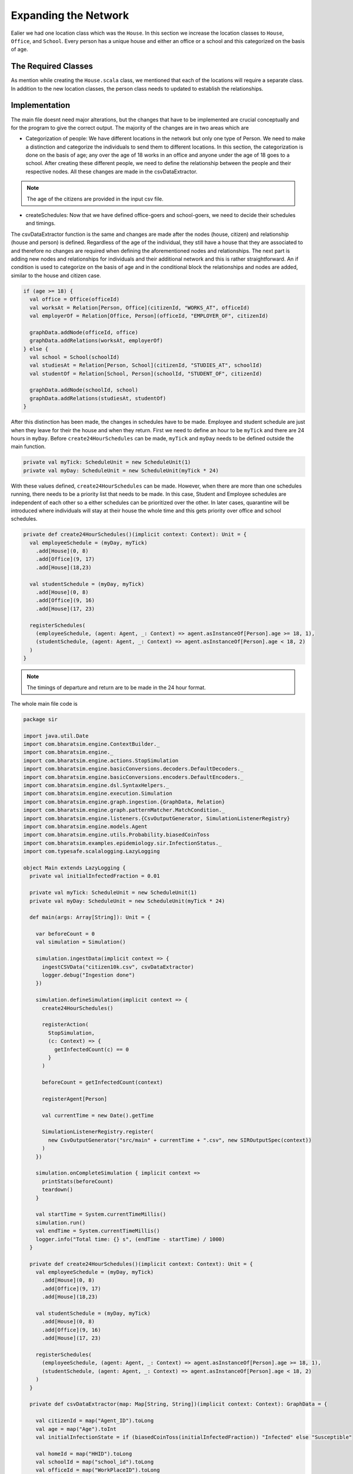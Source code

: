 
Expanding the Network
=====================

Ealier we had one location class which was the ``House``. In this section we increase the location classes to ``House``,  ``Office``, and ``School``. Every person has a unique house and either an office or a school and this categorized on the basis of age. 

The Required Classes
^^^^^^^^^^^^^^^^^^^^

As mention while creating the ``House.scala`` class, we mentioned that each of the locations will require a separate class. In addition to the new location classes, the person class needs to updated to establish the relationships. 

.. tabs::

  .. group-tab:: Office.scala 

    This scala class defines the relationship betweeen the agent of type ``Person`` and ``Office``.  Again since there are numerous offices, the datatype required is Long. 

  .. group-tab:: School.scala

    This scala class defines the relationship betweeen the agent of type ``Person`` and ``School``.  Again since there are numerous schools, the datatype required is Long. 

  .. group-tab:: Person.scala 

    This is the same as last class we defined but now we have to add relationships that corresponds to the relationships define in the Network classes earlier. 

.. tabs::
  
  .. code-tab:: scala Office.scala

    package sir

    import com.bharatsim.engine.models.Network

    case class Office(id: Long) extends Network {
      addRelation[Person]("EMPLOYER_OF")

      override def getContactProbability(): Double = 1
    }

  .. code-tab:: scala School.scala 

    package sir

    import com.bharatsim.engine.models.Network

    case class School(id: Long) extends Network {
      addRelation[Person]("TEACHES")

      override def getContactProbability(): Double = 1
    }

  .. code-tab:: scala Person.scala 

    package sir

    import com.bharatsim.engine.Context
    import com.bharatsim.engine.basicConversions.decoders.DefaultDecoders._
    import com.bharatsim.engine.basicConversions.encoders.DefaultEncoders._
    import com.bharatsim.engine.graph.GraphNode
    import com.bharatsim.engine.models.{Agent, Node}
    import com.bharatsim.engine.utils.Probability.toss
    import com.bharatsim.examples.epidemiology.sir.InfectionStatus._

    case class Person(id: Long, age: Int, infectionState: InfectionStatus, infectionDay: Int) extends Agent {
      final val numberOfTicksInADay: Int = 24
      private val incrementInfectionDuration: Context => Unit = (context: Context) => {
        if (isInfected && context.getCurrentStep % numberOfTicksInADay == 0) { 
          updateParam("infectionDay", infectionDay + 1)
        }
      }
      private val checkForInfection: Context => Unit = (context: Context) => {
        if (isSusceptible) { 
          val infectionRate = Disease.beta 

          val schedule = context.fetchScheduleFor(this).get

          val currentStep = context.getCurrentStep
          val placeType: String = schedule.getForStep(currentStep)

          val places = getConnections(getRelation(placeType).get).toList
          if (places.nonEmpty) {
            val place = places.head
            val decodedPlace = decodeNode(placeType, place) 

            val infectedNeighbourCount = decodedPlace
              .getConnections(decodedPlace.getRelation[Person]().get) 
              .count(x => x.as[Person].isInfected)

            val shouldInfect = toss(infectionRate, infectedNeighbourCount) 
            if (shouldInfect) {
              updateParam("infectionState", Infected) 
            }
          }
        }
      }

      private val checkForRecovery: Context => Unit = (context: Context) => {
        if (isInfected && infectionDay == Disease.lastDay 
        ) 
          updateParam("infectionState", Removed)
      }

      def isSusceptible: Boolean = infectionState == Susceptible

      def isInfected: Boolean = infectionState == Infected

      def isRecovered: Boolean = infectionState == Removed

      private def decodeNode(classType: String, node: GraphNode): Node = {
        classType match {
          case "House" => node.as[House]
          case "Office" => node.as[Office]
          case "School" => node.as[School]
        }
      }
      addBehaviour(incrementInfectionDuration)
      addBehaviour(checkForInfection)
      addBehaviour(checkForRecovery)

      addRelation[House]("STAYS_AT")
      addRelation[Office]("WORKS_AT")
      addRelation[School]("STUDIES_AT")
    }

Implementation
^^^^^^^^^^^^^^

The main file doesnt need major alterations, but the changes that have to be implemented are crucial conceptually and for the program to give the correct output. The majority of the changes are in two areas which are

* Categorization of people: We have different locations in the network but only one type of Person. We need to make a distinction and categorize the individuals to send them to different locations. In this section, the categorization is done on the basis of age; any over the age of 18 works in an office and anyone under the age of 18 goes to a school. After creating these different people, we need to define the relationship between the people and their respective nodes. All these changes are made in the csvDataExtractor. 

.. note:: The age of the citizens are provided in the input csv file. 

* createSchedules: Now that we have defined office-goers and school-goers, we need to decide their schedules and timings. 

The csvDataExtractor function is the same and changes are made after the nodes (house, citizen) and relationship (house and person) is defined. Regardless of the age of the individual, they still have a house that they are associated to and therefore no changes are required when defining the aforementioned nodes and relationships. The next part is adding new nodes and relationships for individuals and their additional network and this is rather straightforward. An if condition is used to categorize on the basis of age and in the conditional block the relationships and nodes are added, similar to the house and citizen case. 

.. code-block:: scala 

    if (age >= 18) {
      val office = Office(officeId)
      val worksAt = Relation[Person, Office](citizenId, "WORKS_AT", officeId)
      val employerOf = Relation[Office, Person](officeId, "EMPLOYER_OF", citizenId)

      graphData.addNode(officeId, office)
      graphData.addRelations(worksAt, employerOf)
    } else {
      val school = School(schoolId)
      val studiesAt = Relation[Person, School](citizenId, "STUDIES_AT", schoolId)
      val studentOf = Relation[School, Person](schoolId, "STUDENT_OF", citizenId)

      graphData.addNode(schoolId, school)
      graphData.addRelations(studiesAt, studentOf)
    }

After this distinction has been made, the changes in schedules have to be made. Employee and student schedule are just when they leave for their the house and when they return. First we need to define an hour to be ``myTick`` and there are 24 hours in ``myDay``. Before ``create24HourSchedules`` can be made, ``myTick`` and ``myDay`` needs to be defined outside the main function. 

.. code-block:: scala 

    private val myTick: ScheduleUnit = new ScheduleUnit(1)
    private val myDay: ScheduleUnit = new ScheduleUnit(myTick * 24)

With these values defined, ``create24HourSchedules`` can be made. However, when there are more than one schedules running, there needs to be a priority list that needs to be made. In this case, Student and Employee schedules are independent of each other so a either schedules can be prioritized over the other. In later cases, quarantine will be introduced where individuals will stay at their house the whole time and this gets priority over office and school schedules. 

.. code-block:: scala 

    private def create24HourSchedules()(implicit context: Context): Unit = {
      val employeeSchedule = (myDay, myTick)
        .add[House](0, 8)
        .add[Office](9, 17)
        .add[House](18,23)

      val studentSchedule = (myDay, myTick)
        .add[House](0, 8)
        .add[Office](9, 16)
        .add[House](17, 23)

      registerSchedules(
        (employeeSchedule, (agent: Agent, _: Context) => agent.asInstanceOf[Person].age >= 18, 1),
        (studentSchedule, (agent: Agent, _: Context) => agent.asInstanceOf[Person].age < 18, 2)
      )
    }

.. note:: The timings of departure and return are to be made in the 24 hour format.  

The whole main file code is 

.. code-block:: scala 

  package sir

  import java.util.Date
  import com.bharatsim.engine.ContextBuilder._
  import com.bharatsim.engine._
  import com.bharatsim.engine.actions.StopSimulation
  import com.bharatsim.engine.basicConversions.decoders.DefaultDecoders._
  import com.bharatsim.engine.basicConversions.encoders.DefaultEncoders._
  import com.bharatsim.engine.dsl.SyntaxHelpers._
  import com.bharatsim.engine.execution.Simulation
  import com.bharatsim.engine.graph.ingestion.{GraphData, Relation}
  import com.bharatsim.engine.graph.patternMatcher.MatchCondition._
  import com.bharatsim.engine.listeners.{CsvOutputGenerator, SimulationListenerRegistry}
  import com.bharatsim.engine.models.Agent
  import com.bharatsim.engine.utils.Probability.biasedCoinToss
  import com.bharatsim.examples.epidemiology.sir.InfectionStatus._
  import com.typesafe.scalalogging.LazyLogging

  object Main extends LazyLogging {
    private val initialInfectedFraction = 0.01

    private val myTick: ScheduleUnit = new ScheduleUnit(1)
    private val myDay: ScheduleUnit = new ScheduleUnit(myTick * 24)

    def main(args: Array[String]): Unit = {

      var beforeCount = 0
      val simulation = Simulation()

      simulation.ingestData(implicit context => {
        ingestCSVData("citizen10k.csv", csvDataExtractor)
        logger.debug("Ingestion done")
      })

      simulation.defineSimulation(implicit context => {
        create24HourSchedules()

        registerAction(
          StopSimulation,
          (c: Context) => {
            getInfectedCount(c) == 0
          }
        )

        beforeCount = getInfectedCount(context)

        registerAgent[Person]

        val currentTime = new Date().getTime

        SimulationListenerRegistry.register(
          new CsvOutputGenerator("src/main" + currentTime + ".csv", new SIROutputSpec(context))
        )
      })

      simulation.onCompleteSimulation { implicit context =>
        printStats(beforeCount)
        teardown()
      }

      val startTime = System.currentTimeMillis()
      simulation.run()
      val endTime = System.currentTimeMillis()
      logger.info("Total time: {} s", (endTime - startTime) / 1000)
    }

    private def create24HourSchedules()(implicit context: Context): Unit = {
      val employeeSchedule = (myDay, myTick)
        .add[House](0, 8)
        .add[Office](9, 17)
        .add[House](18,23)

      val studentSchedule = (myDay, myTick)
        .add[House](0, 8)
        .add[Office](9, 16)
        .add[House](17, 23)

      registerSchedules(
        (employeeSchedule, (agent: Agent, _: Context) => agent.asInstanceOf[Person].age >= 18, 1),
        (studentSchedule, (agent: Agent, _: Context) => agent.asInstanceOf[Person].age < 18, 2)
      )
    }

    private def csvDataExtractor(map: Map[String, String])(implicit context: Context): GraphData = {

      val citizenId = map("Agent_ID").toLong
      val age = map("Age").toInt
      val initialInfectionState = if (biasedCoinToss(initialInfectedFraction)) "Infected" else "Susceptible"

      val homeId = map("HHID").toLong
      val schoolId = map("school_id").toLong
      val officeId = map("WorkPlaceID").toLong

      val citizen: Person = Person(
        citizenId,
        age,
        InfectionStatus.withName(initialInfectionState),
        0
      )

      val home = House(homeId)
      val staysAt = Relation[Person, House](citizenId, "STAYS_AT", homeId)
      val memberOf = Relation[House, Person](homeId, "HOUSES", citizenId)

      val graphData = GraphData()
      graphData.addNode(citizenId, citizen)
      graphData.addNode(homeId, home)
      graphData.addRelations(staysAt, memberOf)

      if (age >= 18) {
        val office = Office(officeId)
        val worksAt = Relation[Person, Office](citizenId, "WORKS_AT", officeId)
        val employerOf = Relation[Office, Person](officeId, "EMPLOYER_OF", citizenId)

        graphData.addNode(officeId, office)
        graphData.addRelations(worksAt, employerOf)
      } else {
        val school = School(schoolId)
        val studiesAt = Relation[Person, School](citizenId, "STUDIES_AT", schoolId)
        val studentOf = Relation[School, Person](schoolId, "STUDENT_OF", citizenId)

        graphData.addNode(schoolId, school)
        graphData.addRelations(studiesAt, studentOf)
      }

      graphData
    }

    private def printStats(beforeCount: Int)(implicit context: Context): Unit = {
      val afterCountSusceptible = getSusceptibleCount(context)
      val afterCountInfected = getInfectedCount(context)
      val afterCountRecovered = getRemovedCount(context)

      logger.info("Infected before: {}", beforeCount)
      logger.info("Infected after: {}", afterCountInfected)
      logger.info("Recovered: {}", afterCountRecovered)
      logger.info("Susceptible: {}", afterCountSusceptible)
    }

    private def getSusceptibleCount(context: Context) = {
      context.graphProvider.fetchCount("Person", "infectionState" equ Susceptible)
    }

    private def getInfectedCount(context: Context): Int = {
      context.graphProvider.fetchCount("Person", ("infectionState" equ Infected))
    }

    private def getRemovedCount(context: Context) = {
      context.graphProvider.fetchCount("Person", "infectionState" equ Removed)
    }
  }

